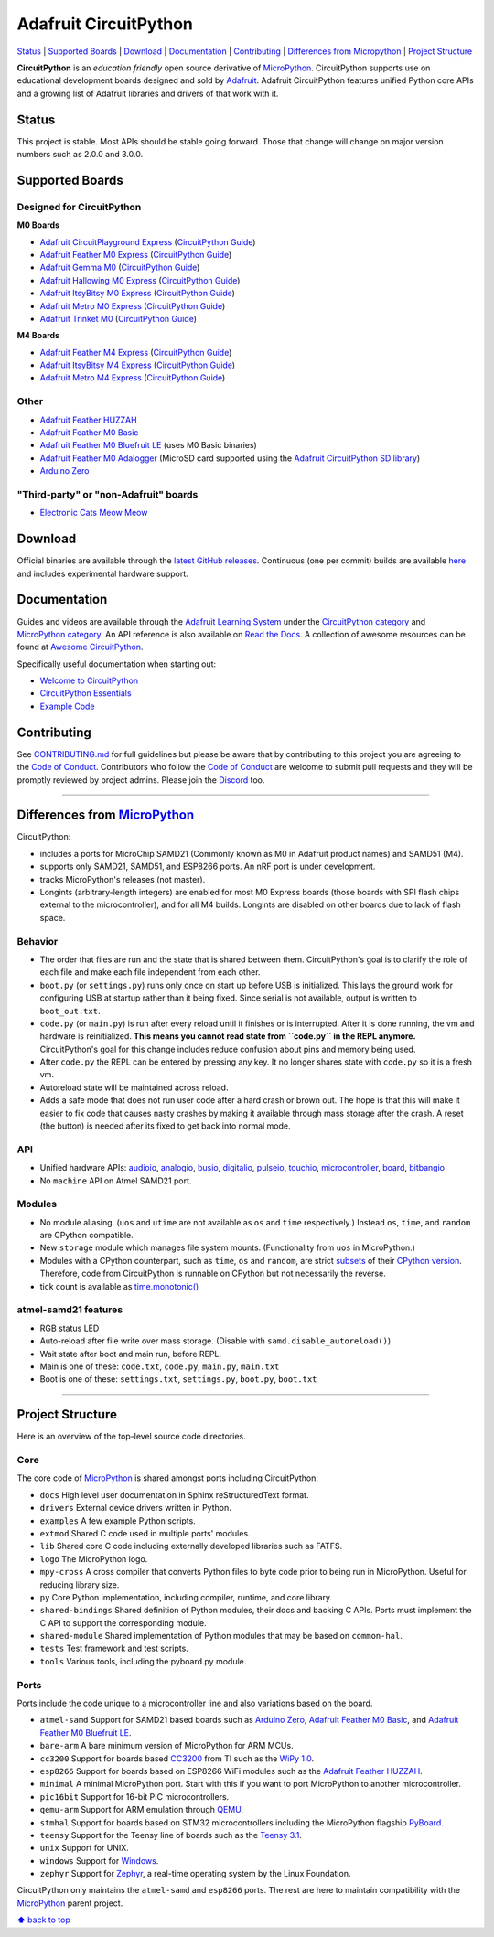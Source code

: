 Adafruit CircuitPython
======================

|Build Status| |Doc Status| |Discord|

`Status <#status>`__ \| `Supported Boards <#supported-boards>`__
\| `Download <#download>`__ \|
`Documentation <#documentation>`__ \|
`Contributing <#contributing>`__ \| `Differences from
Micropython <#differences-from-micropython>`__ \| `Project
Structure <#project-structure>`__

**CircuitPython** is an *education friendly* open source derivative of
`MicroPython <https://micropython.org>`_. CircuitPython supports use
on educational development boards designed and sold by
`Adafruit <https://adafruit.com>`_. Adafruit CircuitPython features
unified Python core APIs and a growing list of Adafruit libraries and
drivers of that work with it.

Status
------

This project is stable. Most APIs should be stable going forward. Those
that change will change on major version numbers such as 2.0.0 and
3.0.0.

Supported Boards
----------------

Designed for CircuitPython
~~~~~~~~~~~~~~~~~~~~~~~~~~

**M0 Boards**

-  `Adafruit CircuitPlayground Express <https://www.adafruit.com/product/3333>`__ (`CircuitPython Guide <https://learn.adafruit.com/adafruit-circuit-playground-express/circuitpython-quickstart>`__)
-  `Adafruit Feather M0 Express <https://www.adafruit.com/product/3403>`__ (`CircuitPython Guide <https://learn.adafruit.com/adafruit-feather-m0-express-designed-for-circuit-python-circuitpython/kattni-circuitpython>`__)
-  `Adafruit Gemma M0 <https://www.adafruit.com/product/3501>`__ (`CircuitPython Guide <https://learn.adafruit.com/adafruit-gemma-m0/circuitpython>`__)
-  `Adafruit Hallowing M0 Express <https://www.adafruit.com/product/3900>`__ (`CircuitPython Guide <https://learn.adafruit.com/adafruit-hallowing/circuitpython>`__)
-  `Adafruit ItsyBitsy M0 Express <https://www.adafruit.com/product/3727>`_ (`CircuitPython Guide <https://learn.adafruit.com/introducing-itsy-bitsy-m0/circuitpython>`__)
-  `Adafruit Metro M0 Express <https://www.adafruit.com/product/3505>`_ (`CircuitPython Guide <https://learn.adafruit.com/adafruit-metro-m0-express-designed-for-circuitpython/circuitpython>`__)
-  `Adafruit Trinket M0 <https://www.adafruit.com/product/3500>`__ (`CircuitPython Guide <https://learn.adafruit.com/adafruit-trinket-m0-circuitpython-arduino/circuitpython>`__)

**M4 Boards**

-  `Adafruit Feather M4 Express <https://www.adafruit.com/product/3857>`__ (`CircuitPython Guide <https://learn.adafruit.com/adafruit-feather-m4-express-atsamd51/circuitpython>`__)
-  `Adafruit ItsyBitsy M4 Express <https://www.adafruit.com/product/3800>`__ (`CircuitPython Guide <https://learn.adafruit.com/introducing-adafruit-itsybitsy-m4/circuitpython>`__)
-  `Adafruit Metro M4 Express <https://www.adafruit.com/product/3382>`__ (`CircuitPython Guide <https://learn.adafruit.com/adafruit-metro-m4-express-featuring-atsamd51/circuitpython>`__)

Other
~~~~~

-  `Adafruit Feather HUZZAH <https://www.adafruit.com/products/2821>`__
-  `Adafruit Feather M0
   Basic <https://www.adafruit.com/products/2772>`__
-  `Adafruit Feather M0 Bluefruit
   LE <https://www.adafruit.com/products/2995>`__ (uses M0 Basic
   binaries)
-  `Adafruit Feather M0
   Adalogger <https://www.adafruit.com/product/2796>`__ (MicroSD card
   supported using the `Adafruit CircuitPython SD
   library <https://github.com/adafruit/Adafruit_CircuitPython_SD>`__)
-  `Arduino Zero <https://www.arduino.cc/en/Main/ArduinoBoardZero>`__

"Third-party" or "non-Adafruit" boards
~~~~~~~~~~~~~~~~~~~~~~~~~~~~~~~~~~~~~~

-  `Electronic Cats Meow Meow <https://electroniccats.com/gomeow/>`__


Download
--------

Official binaries are available through the `latest GitHub
releases <https://github.com/adafruit/circuitpython/releases>`__.
Continuous (one per commit) builds are available
`here <https://adafruit-circuit-python.s3.amazonaws.com/index.html?prefix=bin>`__
and includes experimental hardware support.

Documentation
-------------

Guides and videos are available through the `Adafruit Learning
System <https://learn.adafruit.com/>`__ under the `CircuitPython
category <https://learn.adafruit.com/category/circuitpython>`__ and
`MicroPython
category <https://learn.adafruit.com/category/micropython>`__. An API
reference is also available on `Read the Docs
<http://circuitpython.readthedocs.io/en/latest/?>`__. A collection of awesome
resources can be found at `Awesome CircuitPython <https://github.com/adafruit/awesome-circuitpython>`__.

Specifically useful documentation when starting out:

- `Welcome to CircuitPython <https://learn.adafruit.com/welcome-to-circuitpython>`__
- `CircuitPython Essentials <https://learn.adafruit.com/circuitpython-essentials>`__
- `Example Code <https://github.com/adafruit/Adafruit_Learning_System_Guides/tree/master/CircuitPython_Essentials>`__

Contributing
------------

See
`CONTRIBUTING.md <https://github.com/adafruit/circuitpython/blob/master/CONTRIBUTING.md>`__
for full guidelines but please be aware that by contributing to this
project you are agreeing to the `Code of
Conduct <https://github.com/adafruit/circuitpython/blob/master/CODE_OF_CONDUCT.md>`__.
Contributors who follow the `Code of
Conduct <https://github.com/adafruit/circuitpython/blob/master/CODE_OF_CONDUCT.md>`__
are welcome to submit pull requests and they will be promptly reviewed
by project admins. Please join the
`Discord <https://discord.gg/nBQh6qu>`__ too.

--------------

Differences from `MicroPython <https://github.com/micropython/micropython>`__
-----------------------------------------------------------------------------

CircuitPython:

-  includes a ports for MicroChip SAMD21 (Commonly known as M0 in Adafruit
   product names) and SAMD51 (M4).
-  supports only SAMD21, SAMD51, and ESP8266 ports. An nRF port is under
   development.
-  tracks MicroPython's releases (not master).
-  Longints (arbitrary-length integers) are enabled for most M0
   Express boards (those boards with SPI flash chips external
   to the microcontroller), and for all M4 builds.
   Longints are disabled on other boards due to lack of flash space.

Behavior
~~~~~~~~

-  The order that files are run and the state that is shared between
   them. CircuitPython's goal is to clarify the role of each file and
   make each file independent from each other.
-  ``boot.py`` (or ``settings.py``) runs only once on start up before
   USB is initialized. This lays the ground work for configuring USB at
   startup rather than it being fixed. Since serial is not available,
   output is written to ``boot_out.txt``.
-  ``code.py`` (or ``main.py``) is run after every reload until it
   finishes or is interrupted. After it is done running, the vm and
   hardware is reinitialized. **This means you cannot read state from
   ``code.py`` in the REPL anymore.** CircuitPython's goal for this
   change includes reduce confusion about pins and memory being used.
-  After ``code.py`` the REPL can be entered by pressing any key. It no
   longer shares state with ``code.py`` so it is a fresh vm.
-  Autoreload state will be maintained across reload.
-  Adds a safe mode that does not run user code after a hard crash or
   brown out. The hope is that this will make it easier to fix code that
   causes nasty crashes by making it available through mass storage
   after the crash. A reset (the button) is needed after its fixed to
   get back into normal mode.

API
~~~

-  Unified hardware APIs: `audioio <https://circuitpython.readthedocs.io/en/latest/shared-bindings/audioio/__init__.html>`_, `analogio <https://circuitpython.readthedocs.io/en/latest/shared-bindings/analogio/__init__.html>`_, `busio <https://circuitpython.readthedocs.io/en/latest/shared-bindings/busio/__init__.html>`_, `digitalio <https://circuitpython.readthedocs.io/en/latest/shared-bindings/digitalio/__init__.html>`_, `pulseio <https://circuitpython.readthedocs.io/en/latest/shared-bindings/pulseio/__init__.html>`_, `touchio <https://circuitpython.readthedocs.io/en/latest/shared-bindings/touchio/__init__.html>`_, `microcontroller <https://circuitpython.readthedocs.io/en/latest/shared-bindings/microcontroller/__init__.html>`_, `board <https://circuitpython.readthedocs.io/en/latest/shared-bindings/board/__init__.html>`_, `bitbangio <https://circuitpython.readthedocs.io/en/latest/shared-bindings/bitbangio/__init__.html>`_
-  No ``machine`` API on Atmel SAMD21 port.

Modules
~~~~~~~

-  No module aliasing. (``uos`` and ``utime`` are not available as
   ``os`` and ``time`` respectively.) Instead ``os``, ``time``, and
   ``random`` are CPython compatible.
-  New ``storage`` module which manages file system mounts.
   (Functionality from ``uos`` in MicroPython.)
-  Modules with a CPython counterpart, such as ``time``, ``os`` and
   ``random``, are strict
   `subsets <https://circuitpython.readthedocs.io/en/latest/shared-bindings/time/__init__.html>`__
   of their `CPython
   version <https://docs.python.org/3.4/library/time.html?highlight=time#module-time>`__.
   Therefore, code from CircuitPython is runnable on CPython but not
   necessarily the reverse.
-  tick count is available as
   `time.monotonic() <https://circuitpython.readthedocs.io/en/latest/shared-bindings/time/__init__.html#time.monotonic>`__

atmel-samd21 features
~~~~~~~~~~~~~~~~~~~~~

-  RGB status LED
-  Auto-reload after file write over mass storage. (Disable with
   ``samd.disable_autoreload()``)
-  Wait state after boot and main run, before REPL.
-  Main is one of these: ``code.txt``, ``code.py``, ``main.py``,
   ``main.txt``
-  Boot is one of these: ``settings.txt``, ``settings.py``, ``boot.py``,
   ``boot.txt``

--------------

Project Structure
-----------------

Here is an overview of the top-level source code directories.

Core
~~~~

The core code of
`MicroPython <https://github.com/micropython/micropython>`__ is shared
amongst ports including CircuitPython:

-  ``docs`` High level user documentation in Sphinx reStructuredText
   format.
-  ``drivers`` External device drivers written in Python.
-  ``examples`` A few example Python scripts.
-  ``extmod`` Shared C code used in multiple ports' modules.
-  ``lib`` Shared core C code including externally developed libraries
   such as FATFS.
-  ``logo`` The MicroPython logo.
-  ``mpy-cross`` A cross compiler that converts Python files to byte
   code prior to being run in MicroPython. Useful for reducing library
   size.
-  ``py`` Core Python implementation, including compiler, runtime, and
   core library.
-  ``shared-bindings`` Shared definition of Python modules, their docs
   and backing C APIs. Ports must implement the C API to support the
   corresponding module.
-  ``shared-module`` Shared implementation of Python modules that may be
   based on ``common-hal``.
-  ``tests`` Test framework and test scripts.
-  ``tools`` Various tools, including the pyboard.py module.

Ports
~~~~~

Ports include the code unique to a microcontroller line and also
variations based on the board.

-  ``atmel-samd`` Support for SAMD21 based boards such as `Arduino
   Zero <https://www.arduino.cc/en/Main/ArduinoBoardZero>`__, `Adafruit
   Feather M0 Basic <https://www.adafruit.com/products/2772>`__, and
   `Adafruit Feather M0 Bluefruit
   LE <https://www.adafruit.com/products/2995>`__.
-  ``bare-arm`` A bare minimum version of MicroPython for ARM MCUs.
-  ``cc3200`` Support for boards based
   `CC3200 <http://www.ti.com/product/CC3200>`__ from TI such as the
   `WiPy 1.0 <https://www.pycom.io/solutions/py-boards/wipy1/>`__.
-  ``esp8266`` Support for boards based on ESP8266 WiFi modules such as
   the `Adafruit Feather
   HUZZAH <https://www.adafruit.com/products/2821>`__.
-  ``minimal`` A minimal MicroPython port. Start with this if you want
   to port MicroPython to another microcontroller.
-  ``pic16bit`` Support for 16-bit PIC microcontrollers.
-  ``qemu-arm`` Support for ARM emulation through
   `QEMU <https://qemu.org>`__.
-  ``stmhal`` Support for boards based on STM32 microcontrollers
   including the MicroPython flagship
   `PyBoard <https://store.micropython.org/store/#/products/PYBv1_1>`__.
-  ``teensy`` Support for the Teensy line of boards such as the `Teensy
   3.1 <https://www.pjrc.com/teensy/teensy31.html>`__.
-  ``unix`` Support for UNIX.
-  ``windows`` Support for
   `Windows <https://www.microsoft.com/en-us/windows/>`__.
-  ``zephyr`` Support for `Zephyr <https://www.zephyrproject.org/>`__, a
   real-time operating system by the Linux Foundation.

CircuitPython only maintains the ``atmel-samd`` and ``esp8266`` ports.
The rest are here to maintain compatibility with the
`MicroPython <https://github.com/micropython/micropython>`__ parent
project.

`⬆ back to top <#adafruit-circuitpython>`__

.. |Build Status| image:: https://travis-ci.org/adafruit/circuitpython.svg?branch=master
   :target: https://travis-ci.org/adafruit/circuitpython
.. |Doc Status| image:: https://readthedocs.org/projects/circuitpython/badge/?version=latest
   :target: http://circuitpython.readthedocs.io/
.. |Discord| image:: https://img.shields.io/discord/327254708534116352.svg
   :target: https://discord.gg/nBQh6qu
